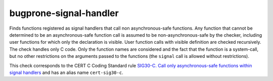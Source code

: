 .. title:: clang-tidy - bugprone-signal-handler

bugprone-signal-handler
=======================

Finds functions registered as signal handlers that call non asynchronous-safe
functions. Any function that cannot be determined to be an asynchronous-safe
function call is assumed to be non-asynchronous-safe by the checker,
including user functions for which only the declaration is visible.
User function calls with visible definition are checked recursively.
The check handles only C code. Only the function names are considered and the
fact that the function is a system-call, but no other restrictions on the
arguments passed to the functions (the ``signal`` call is allowed without
restrictions).

This check corresponds to the CERT C Coding Standard rule
`SIG30-C. Call only asynchronous-safe functions within signal handlers
<https://www.securecoding.cert.org/confluence/display/c/SIG30-C.+Call+only+asynchronous-safe+functions+within+signal+handlers>`_
and has an alias name ``cert-sig30-c``.

.. option:: AsyncSafeFunctionSet

  Selects which set of functions is considered as asynchronous-safe
  (and therefore allowed in signal handlers). Value ``minimal`` selects
  a minimal set that is defined in the CERT SIG30-C rule and includes functions
  ``abort()``, ``_Exit()``, ``quick_exit()`` and ``signal()``. Value ``POSIX``
  selects a larger set of functions that is listed in POSIX.1-2017 (see `this
  link
  <https://pubs.opengroup.org/onlinepubs/9699919799/functions/V2_chap02.html#tag_15_04_03>`_
  for more information).
  The function ``quick_exit`` is not included in the shown list. It is
  assumable that  the reason is that the list was not updated for C11.
  The checker includes ``quick_exit`` in the set of safe functions.
  Functions registered as exit handlers are not checked.

  Default is ``POSIX``.
